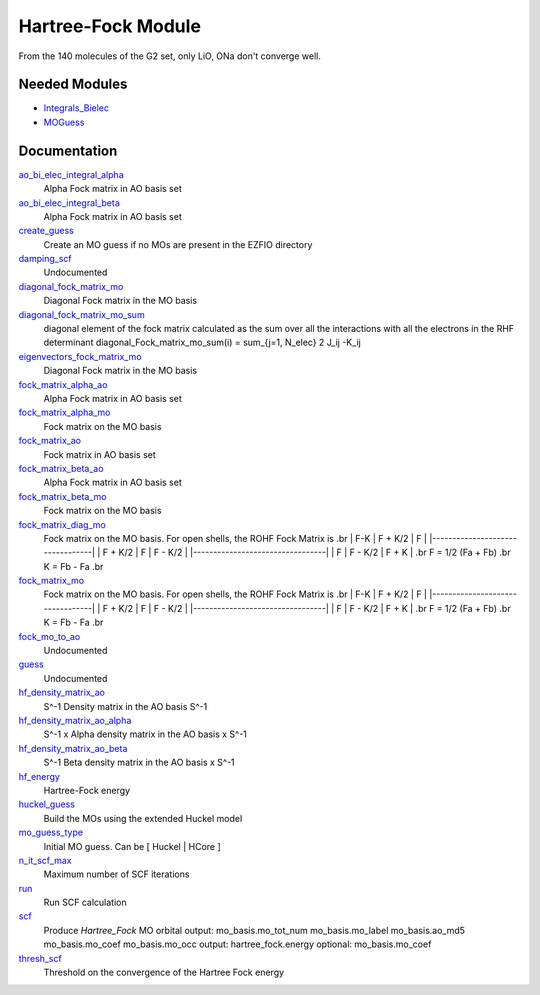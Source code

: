 ===================
Hartree-Fock Module
===================

From the 140 molecules of the G2 set, only LiO, ONa don't converge well.

Needed Modules
==============

.. Do not edit this section. It was auto-generated from the
.. by the `update_README.py` script.

.. image:: tree_dependency.png

* `Integrals_Bielec <http://github.com/LCPQ/quantum_package/tree/master/src/Integrals_Bielec>`_
* `MOGuess <http://github.com/LCPQ/quantum_package/tree/master/src/MOGuess>`_

Documentation
=============

.. Do not edit this section. It was auto-generated from the
.. by the `update_README.py` script.

`ao_bi_elec_integral_alpha <http://github.com/LCPQ/quantum_package/tree/master/src/Hartree_Fock/Fock_matrix.irp.f#L102>`_
  Alpha Fock matrix in AO basis set


`ao_bi_elec_integral_beta <http://github.com/LCPQ/quantum_package/tree/master/src/Hartree_Fock/Fock_matrix.irp.f#L103>`_
  Alpha Fock matrix in AO basis set


`create_guess <http://github.com/LCPQ/quantum_package/tree/master/src/Hartree_Fock/SCF.irp.f#L13>`_
  Create an MO guess if no MOs are present in the EZFIO directory


`damping_scf <http://github.com/LCPQ/quantum_package/tree/master/src/Hartree_Fock/damping_SCF.irp.f#L1>`_
  Undocumented


`diagonal_fock_matrix_mo <http://github.com/LCPQ/quantum_package/tree/master/src/Hartree_Fock/diagonalize_fock.irp.f#L1>`_
  Diagonal Fock matrix in the MO basis


`diagonal_fock_matrix_mo_sum <http://github.com/LCPQ/quantum_package/tree/master/src/Hartree_Fock/diagonalize_fock.irp.f#L67>`_
  diagonal element of the fock matrix calculated as the sum over all the interactions
  with all the electrons in the RHF determinant
  diagonal_Fock_matrix_mo_sum(i) = sum_{j=1, N_elec} 2 J_ij -K_ij


`eigenvectors_fock_matrix_mo <http://github.com/LCPQ/quantum_package/tree/master/src/Hartree_Fock/diagonalize_fock.irp.f#L2>`_
  Diagonal Fock matrix in the MO basis


`fock_matrix_alpha_ao <http://github.com/LCPQ/quantum_package/tree/master/src/Hartree_Fock/Fock_matrix.irp.f#L83>`_
  Alpha Fock matrix in AO basis set


`fock_matrix_alpha_mo <http://github.com/LCPQ/quantum_package/tree/master/src/Hartree_Fock/Fock_matrix.irp.f#L231>`_
  Fock matrix on the MO basis


`fock_matrix_ao <http://github.com/LCPQ/quantum_package/tree/master/src/Hartree_Fock/Fock_matrix.irp.f#L289>`_
  Fock matrix in AO basis set


`fock_matrix_beta_ao <http://github.com/LCPQ/quantum_package/tree/master/src/Hartree_Fock/Fock_matrix.irp.f#L84>`_
  Alpha Fock matrix in AO basis set


`fock_matrix_beta_mo <http://github.com/LCPQ/quantum_package/tree/master/src/Hartree_Fock/Fock_matrix.irp.f#L251>`_
  Fock matrix on the MO basis


`fock_matrix_diag_mo <http://github.com/LCPQ/quantum_package/tree/master/src/Hartree_Fock/Fock_matrix.irp.f#L2>`_
  Fock matrix on the MO basis.
  For open shells, the ROHF Fock Matrix is
  .br
  |   F-K    |  F + K/2  |    F     |
  |---------------------------------|
  | F + K/2  |     F     |  F - K/2 |
  |---------------------------------|
  |    F     |  F - K/2  |  F + K   |
  .br
  F = 1/2 (Fa + Fb)
  .br
  K = Fb - Fa
  .br


`fock_matrix_mo <http://github.com/LCPQ/quantum_package/tree/master/src/Hartree_Fock/Fock_matrix.irp.f#L1>`_
  Fock matrix on the MO basis.
  For open shells, the ROHF Fock Matrix is
  .br
  |   F-K    |  F + K/2  |    F     |
  |---------------------------------|
  | F + K/2  |     F     |  F - K/2 |
  |---------------------------------|
  |    F     |  F - K/2  |  F + K   |
  .br
  F = 1/2 (Fa + Fb)
  .br
  K = Fb - Fa
  .br


`fock_mo_to_ao <http://github.com/LCPQ/quantum_package/tree/master/src/Hartree_Fock/Fock_matrix.irp.f#L332>`_
  Undocumented


`guess <http://github.com/LCPQ/quantum_package/tree/master/src/Hartree_Fock/Huckel_guess.irp.f#L1>`_
  Undocumented


`hf_density_matrix_ao <http://github.com/LCPQ/quantum_package/tree/master/src/Hartree_Fock/HF_density_matrix_ao.irp.f#L27>`_
  S^-1 Density matrix in the AO basis S^-1


`hf_density_matrix_ao_alpha <http://github.com/LCPQ/quantum_package/tree/master/src/Hartree_Fock/HF_density_matrix_ao.irp.f#L1>`_
  S^-1 x Alpha density matrix in the AO basis x S^-1


`hf_density_matrix_ao_beta <http://github.com/LCPQ/quantum_package/tree/master/src/Hartree_Fock/HF_density_matrix_ao.irp.f#L14>`_
  S^-1 Beta density matrix in the AO basis x S^-1


`hf_energy <http://github.com/LCPQ/quantum_package/tree/master/src/Hartree_Fock/Fock_matrix.irp.f#L270>`_
  Hartree-Fock energy


`huckel_guess <http://github.com/LCPQ/quantum_package/tree/master/src/Hartree_Fock/huckel.irp.f#L1>`_
  Build the MOs using the extended Huckel model


`mo_guess_type <http://github.com/LCPQ/quantum_package/tree/master/src/Hartree_Fock/ezfio_interface.irp.f#L28>`_
  Initial MO guess. Can be [ Huckel | HCore ]


`n_it_scf_max <http://github.com/LCPQ/quantum_package/tree/master/src/Hartree_Fock/ezfio_interface.irp.f#L6>`_
  Maximum number of SCF iterations


`run <http://github.com/LCPQ/quantum_package/tree/master/src/Hartree_Fock/SCF.irp.f#L38>`_
  Run SCF calculation


`scf <http://github.com/LCPQ/quantum_package/tree/master/src/Hartree_Fock/SCF.irp.f#L1>`_
  Produce `Hartree_Fock` MO orbital
  output: mo_basis.mo_tot_num mo_basis.mo_label mo_basis.ao_md5 mo_basis.mo_coef mo_basis.mo_occ
  output: hartree_fock.energy
  optional: mo_basis.mo_coef


`thresh_scf <http://github.com/LCPQ/quantum_package/tree/master/src/Hartree_Fock/ezfio_interface.irp.f#L46>`_
  Threshold on the convergence of the Hartree Fock energy

